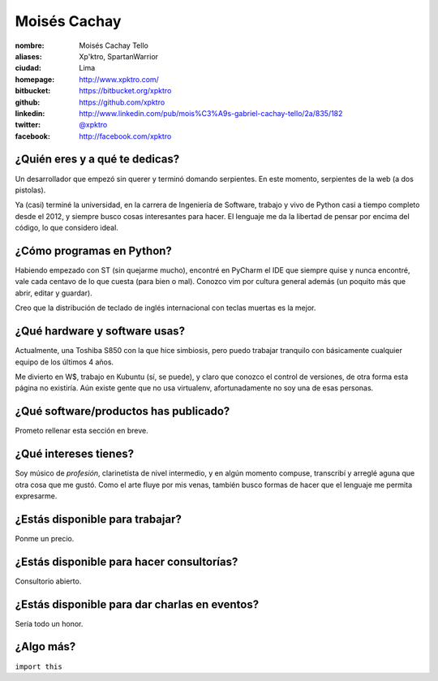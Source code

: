 Moisés Cachay
=============

.. raw:: html

  <a href="https://github.com/xpktro/" title="Moisés Cachay">
    <img src="https://1.gravatar.com/avatar/26c00bf9ff72883b982478b1799b9c26?s=400" width="400" height="400" alt="Moisés Cachay" />
  </a>


:nombre: Moisés Cachay Tello
:aliases: Xp'ktro, SpartanWarrior
:ciudad: Lima
:homepage: http://www.xpktro.com/
:bitbucket: https://bitbucket.org/xpktro
:github: https://github.com/xpktro
:linkedin: http://www.linkedin.com/pub/mois%C3%A9s-gabriel-cachay-tello/2a/835/182
:twitter: `@xpktro <http://twitter.com/xpktro>`_
:facebook: http://facebook.com/xpktro

¿Quién eres y a qué te dedicas?
-------------------------------

Un desarrollador que empezó sin querer y terminó domando serpientes. En este 
momento, serpientes de la web (a dos pistolas).

Ya (casi) terminé la universidad, en la carrera de Ingeniería de Software, 
trabajo y vivo de Python casi a tiempo completo desde el 2012, y siempre busco 
cosas interesantes para hacer. El lenguaje me da la libertad de pensar por 
encima del código, lo que considero ideal.

¿Cómo programas en Python?
--------------------------

Habiendo empezado con ST (sin quejarme mucho), encontré en PyCharm el IDE que 
siempre quise y nunca encontré, vale cada centavo de lo que cuesta (para bien o 
mal). Conozco vim por cultura general además (un poquito más que abrir, editar y 
guardar). 

Creo que la distribución de teclado de inglés internacional con 
teclas muertas es la mejor.

¿Qué hardware y software usas?
------------------------------

Actualmente, una Toshiba S850 con la que hice simbiosis, pero puedo trabajar 
tranquilo con básicamente cualquier equipo de los últimos 4 años.

Me divierto en W$, trabajo en Kubuntu (sí, se puede), y claro que conozco el 
control de versiones, de otra forma esta página no existiría. Aún existe gente 
que no usa virtualenv, afortunadamente no soy una de esas personas.

¿Qué software/productos has publicado?
--------------------------------------

Prometo rellenar esta sección en breve.

¿Qué intereses tienes?
----------------------

Soy músico de *profesión*, clarinetista de nivel intermedio, y en algún momento 
compuse, transcribí y arreglé aguna que otra cosa que me gustó. Como el arte 
fluye por mis venas, también busco formas de hacer que el lenguaje me permita 
expresarme.

¿Estás disponible para trabajar?
--------------------------------

Ponme un precio.

¿Estás disponible para hacer consultorías?
------------------------------------------

Consultorio abierto.

¿Estás disponible para dar charlas en eventos?
----------------------------------------------

Sería todo un honor.

¿Algo más?
----------

``import this``